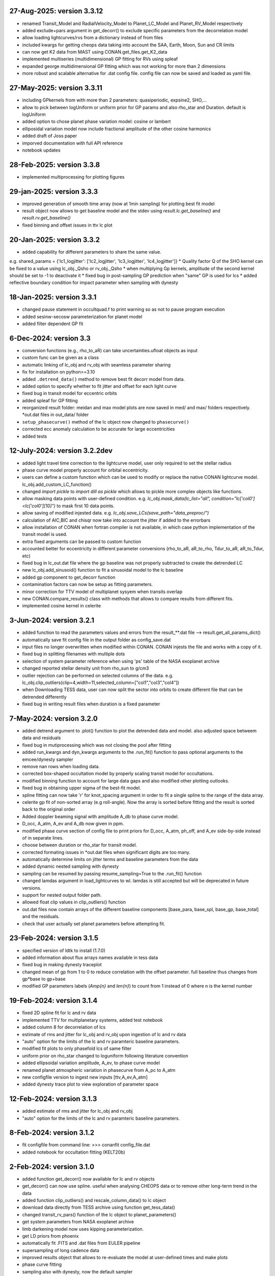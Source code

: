 
27-Aug-2025: version 3.3.12
~~~~~~~~~~~~~
* renamed Transit_Model and RadialVelocity_Model to Planet_LC_Model and Planet_RV_Model respectively
* added exclude+pars argument in get_decorr() to exclude specific parameters from the decorrelation model
* allow loading lightcurves/rvs from a dictionary instead of from files 
* included kwargs for getting cheops data taking into account the SAA, Earth, Moon, Sun and CR limits
* can now get K2 data from MAST using CONAN.get_files.get_K2_data
* implemented multiseries (multidimensional) GP fitting for RVs using spleaf
* expanded george multidimensional GP fitting which was not working for more than 2 dimensions
* more robust and scalable alternative for .dat config file. config file can now be saved and loaded as yaml file.

27-May-2025: version 3.3.11
~~~~~~~~~~~~~
* including GPkernels from with more than 2 parameters: quasiperiodic, expsine2, SHO,...
* allow to pick between logUniform or uniform prior for GP params and also rho_star and Duration. default is logUniform
* added option to chose planet phase variation model: cosine or lambert
* elliposidal variation model now include fractional amplitude of the other cosine harmonics
* added draft of Joss paper
* imporved documentation with full API reference
* notebook updates

28-Feb-2025: version 3.3.8
~~~~~~~~~~~~~
* implemented multiprocessing for plotting figures

29-jan-2025: version 3.3.3
~~~~~~~~~~~~~
* improved generation of smooth time array (now at 1min sampling) for plotting best fit model 
* result object now allows to get baseline model and the stdev using `result.lc.get_baseline()` and `result.rv.get_baseline()`
*  fixed binning and offset issues in ttv lc plot

20-Jan-2025: version 3.3.2
~~~~~~~~~~~~~
* added capability for different parameters to share the same value. 
e.g. shared_params = {'lc1_logjitter': ['lc2_logjitter', 'lc3_logjitter', 'lc4_logjitter']}
* Quality factor Q of the SHO kernel can be fixed to a value using lc_obj._Qsho or rv_obj._Qsho
* when multiplying Gp kernels, amplitude of the second kernel should be set to -1 to deactivate it
* fixed bug in post-sampling GP prediction when "same" GP is used for lcs
* added reflective boundary condition for impact parameter when sampling with dynesty 

18-Jan-2025: version 3.3.1
~~~~~~~~~~~~~
* changed pause statement in occultquad.f to print warning so as not to pause program execution
* added sesinw-secosw parameterization for planet model
* added filter dependent GP fit
6-Dec-2024: version 3.3
~~~~~~~~~~~~~
* conversion functions (e.g., rho_to_aR) can take uncertainties.ufloat objects as input
* custom func can be given as a class
* automatic linking of lc_obj and rv_obj with seamless parameter sharing
* fix for installation on python>=3.10
* added ``.detrend_data()`` method to remove best fit decorr model from data.
* added option to specify whether to fit jitter and offset for each light curve
* fixed bug in transit model for eccentric orbits
* added spleaf for GP fitting
* reorganized result folder: meidan and max model plots are now saved in med/ and max/ folders respectively. *out.dat files in out_data/ folder
* ``setup_phasecurve()`` method of the lc object now changed to ``phasecurve()``
* corrected ecc anomaly calculation to be accurate for large eccentricities
* added tests

12-July-2024: version 3.2.2dev
~~~~~~~~~~~~~
* added light travel time correction to the lightcurve model, user only required to set the stellar radius
* phase curve model properly account for orbital eccentricity.
* users can define a custom function which can be used to modify or replace the native CONAN lightcurve model. lc_obj.add_custom_LC_function()
* changed `import pickle` to `import dill as pickle` which allows to pickle more complex objects like functions.
* allow masking data points with user-defined condition. e.g. `lc_obj.mask_data(lc_list="all", condition="lc['col0']<lc['col0'][10]")` to mask first 10 data points.
* allow saving of modified injested data. e.g. `lc_obj.save_LCs(save_path="data_preproc/")` 
* calculation of AIC,BIC and chisqr now take into account the jitter if added to the errorbars
* allow installation of CONAN when fortran compiler is not available, in which case python implementation of the transit model is used.
* extra fixed arguments can be passed to custom function
* accounted better for eccentricity in different parameter conversions (rho_to_aR, aR_to_rho, Tdur_to_aR, aR_to_Tdur, etc)
* fixed bug in lc_out.dat file where the gp baseline was not properly subtracted to create the detrended LC
* new lc_obj.add_sinusoid() function to fit a sinusoidal model to the lc baseline 
* added gp component to get_decorr function
* contamination factors can now be setup as fitting parameters. 
* minor correction for TTV model of multiplanet sysyem when transits overlap
* new CONAN.compare_results() class with methods that allows to compare results from different fits.
* implemented cosine kernel in celerite

3-Jun-2024: version 3.2.1
~~~~~~~~~~~~~
* added function to read the parameters values and errors from the result_**.dat file --> result.get_all_params_dict()
* automatically save fit config file in the output folder as config_save.dat
* input files no longer overwritten when modified within CONAN. CONAN injests the file and works with a copy of it.
* fixed bug in splitting filenames with multiple dots
* selection of system parameter reference when using 'ps' table of the NASA exoplanet archive
* changed reported stellar density unit from rho_sun to g/cm3
* outlier rejection can be performed on selected columns of the data. e.g. lc_obj.clip_outliers(clip=4,width=11,selected_column=["col1","col3","col4"])
* when Downloading TESS data, user can now split the sector into orbits to create different file that can be detrended differently
* fixed bug in writing result files when duration is a fixed parameter

7-May-2024: version 3.2.0
~~~~~~~~~~~~~
* added detrend argument to .plot() function to plot the detrended data and model. also adjusted space betweem data and residuals
* fixed bug in mutiprocessing which was not closing the pool after fitting
* added run_kwargs and dyn_kwargs arguments to the .run_fit() function to pass optional arguments to the emcee/dynesty sampler
* remove nan rows when loading data.
* corrected box-shaped occultation model by properly scaling transit model for occultations.
* modified binning function to account for large data gaps and also modified other plotting outlooks.
* fixed bug in obtaining upper sigma of the best-fit model.
* spline fitting can now take 'r' for knot_spacing argument in order to fit a single spline to the range of the data array.
* celerite gp fit of non-sorted array (e.g roll-angle). Now the array is sorted before fitting and the result is sorted back to the original order
* Added doppler beaming signal with amplitude A_db to phase curve model.
* D_occ, A_atm, A_ev and A_db now given in ppm.
* modified phase curve section of config file to print priors for D_occ, A_atm, ph_off, and A_ev side-by-side instead of in separate lines.
* choose between duration or rho_star for transit model.
* corrected formating issues in *out.dat files when significant digits are too many.
* automatically determine limits on jitter terms and baseline parameters from the data
* added dynamic nested sampling with dynesty 
* sampling can be resumed by passing resume_sampling=True to the .run_fit() function
* changed lamdas argument in load_lightcurves to wl. lamdas is still accepted but will be deprecated in future versions.
* support for nested output folder path.
* allowed float clip values in clip_outliers() function
* out.dat files now contain arrays of the different baseline components [base_para, base_spl, base_gp, base_total]  and the residuals.
* check that user actually set planet parameters before attempting fit.


23-Feb-2024: version 3.1.5
~~~~~~~~~~~~~
* specified version of ldtk to install (1.7.0)
* added information about flux arrays names available in tess data
* fixed bug in making dynesty traceplot
* changed mean of gp from 1 to 0 to reduce correlation with the offset parameter. full baseline thus changes from gp*base to gp+base 
* modified GP parameters labels (*Amp{n}* and *len{n}*) to count from 1 instead of 0 where n is the kernel number

19-Feb-2024: version 3.1.4
~~~~~~~~~~~~
* fixed 2D spline fit for lc and rv data
* implemented TTV for multiplanetary systems, added test notebook
* added column 8 for decorrelation of lcs
* estimate of rms and jitter for lc_obj and rv_obj upon ingestion of lc and rv data
* "auto" option for the limits of the lc and rv paramteric baseline parameters.
* modified fit plots to only phasefold lcs of same filter
* uniform prior on rho_star changed to loguniform following literature convention
* added ellipsoidal variation amplitude, A_ev, to phase curve model
* renamed planet atmospheric variation in phasecurve from A_pc to A_atm
* new configfile version to ingest new inputs [ttv,A_ev,A_atm]
* added dynesty trace plot to view exploration of parameter space

12-Feb-2024: version 3.1.3
~~~~~~~~~~~~
* added estimate of rms and jitter for lc_obj and rv_obj
* "auto" option for the limits of the lc and rv paramteric baseline parameters. 

8-Feb-2024: version 3.1.2
~~~~~~~~~~~~
* fit configfile from command line: >>> conanfit config_file.dat
* added notebook for occultation fitting (KELT20b)



2-Feb-2024: version 3.1.0
~~~~~~~~~~~~
* added function get_decorr() now available for lc and rv objects
* get_decorr() can now use spline. useful when analysing CHEOPS data or to remove other long-term trend in the data
* added function clip_outliers() and rescale_column_data() to lc object
* download data directly from TESS archive using function get_tess_data()
* changed transit_rv_pars() function of the lc object to planet_parameters()
* get system parameters from NASA exoplanet archive
* limb darkening model now uses kipping parameterization.
* get LD priors from phoenix
* automatically fit .FITS and .dat files from EULER pipeline
* supersampling of long cadence data 
* improved results object that allows to re-evaluate the model at user-defined times and make plots
* phase curve fitting
* sampling also with dynesty, now the default sampler
* reimplementation of GP, for lc and rv, including more kernels and combinations of kernels
* support for multiplanet system in lc and rv. no defined limit on the number of planets
* see example implementations in the Notebooks folder

20-11-2023: version 3.0.5(dev)
~~~~~~~~~~~~
* added functions clip_outliers() and split_transits to the lc object.
* get_decorr() now uses same planet parameter names ["Period", "Duration","Impact_para","RpRs",...]
* get_decorr() also allows to exclude some columns from the decorrelation analysis while enforcing others
* load_chain() has been renamed as load_result() which returns an object that contains all the results from the MCMC run.
* improved results object allows to reevaluate the bestfit model at user-given times
* use can now specify output directory for the results using the "out_folder" argument of CONAN.fit_data().
* columns of the input data are now described by col0, col3, col4, etc. instead of the legacy xshift, yshift which dont necessarily describe the input columns
* added shoTerm gp for celerite
* added function get_decorr() to the rv object to find best baseline model for each rv data.
* added 2D spline fit for decorrelation of lc and rv data
* support for multiplanet system in lc and rv

28-12-2022: version 3.0.5
~~~~~~~~~~~~
* fixed bug in fit_data.py when dt is set for RV
* from Andreas: removed function call to grweights in fit_data.py, caused errors for TDVs
* from Andreas: added some attributes (TO,P,dur) to the result object

25-07-2022: version 3.0.4
~~~~~~~~~~~~
* added phases to the output files
* fixed problem with RV jitter and gamma indexes when jit_apply = "n"
* fixed RV filepath
* added spline for roll-angle decorrelation (added roll and spline_fit columns to output file)
* can obtain priors for limb darkening using ldtk
* smooth sampled transit model in decorr plot
* allow setting up lc object without any lc file.
* create bin_data function in plots.py

22-07-2022: version 3.0.3
~~~~~~~~~~~
* Modified automatic steps assignment in planet_parameterss() function
* allow fitting single LDC while keeping the other fixed
* correction in celerite fitting
* corrected setup_occultation() which erroneously showed fit="y" when not fitting a lc for occultation
* specify delta_BIC threshold for selecting parameters in get_decorr() function
* reduced bounds on the offset parameter -> [0.9, 1.2]
* white noise in celerite uses bounds: [-5,-12]
* burn-in chains now saved as .png before running the production chain
* increased max number of parameters for making cornerplot from 12 to 14
* increase maximum of impact parameter to 1.5
* pointing input errors back to the concerned functions/methods
* fixed issue with RV jitter not jumping
* corrected error for celerite when WN="n"

10-07-2022: version 3.0.2
~~~~~~~~~~~~
 * changed format of quadratic limb darekening: now allows either gaussian or uniform priors. Gaussian still recommended
 * included 1D GP fitting using Celerite (~5X faster than with George)
    to use celerite gp for a lightcurve, use "ce" instead of "y" in function lc_baseline().
 * added function get_decorr()  for light curves object to find best baseline model for each lc.
 * added function plot_burnin_chains() to the results object to see how the chains evolved during burn-in.
 * added function load_result_array() to load result array for customized plotting.
 * some  notebooks in example folder

